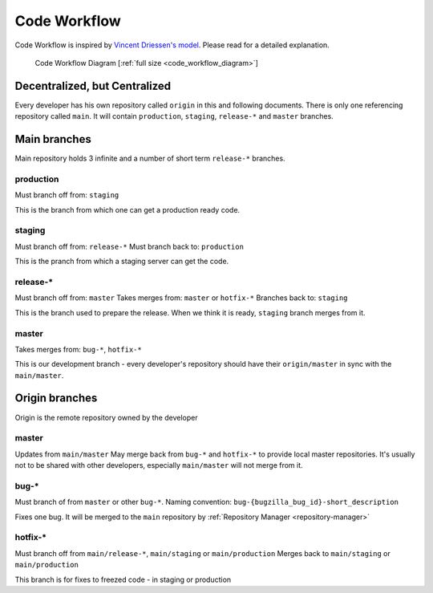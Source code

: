 .. _code-workflow:

=============
Code Workflow
=============

Code Workflow is inspired by `Vincent Driessen's model`_. Please read for a detailed explanation.

.. figure:: ../../_static/workflow-thumb.png
    :width: 250px

    Code Workflow Diagram [:ref:`full size <code_workflow_diagram>`]

Decentralized, but Centralized
==============================
Every developer has his own repository called ``origin`` in this and following documents. There is only one referencing repository called ``main``. It will contain ``production``, ``staging``, ``release-*`` and ``master`` branches.


Main branches
=============

Main repository holds 3 infinite and a number of short term ``release-*`` branches.

production
----------
Must branch off from: ``staging``

This is the branch from which one can get a production ready code.

staging
-------
Must branch off from: ``release-*``
Must branch back to: ``production``

This is the pranch from which a staging server can get the code.

release-*
---------
Must branch off from: ``master``
Takes merges from: ``master`` or ``hotfix-*``
Branches back to: ``staging``

This is the branch used to prepare the release. When we think it is ready, ``staging`` branch merges from it. 

master
------
Takes merges from: ``bug-*``, ``hotfix-*``

This is our development branch - every developer's repository should have their ``origin/master`` in sync with the ``main/master``. 

Origin branches
===============

Origin is the remote repository owned by the developer

master
------
Updates from ``main/master`` 
May merge back from ``bug-*`` and ``hotfix-*`` to provide local master repositories. It's usually not to be shared with other developers, especially ``main/master`` will not merge from it.

bug-*
-----
Must branch of from ``master`` or other ``bug-*``.
Naming convention: ``bug-{bugzilla_bug_id}-short_description``

Fixes one bug. It will be merged to the ``main`` repository by :ref:`Repository Manager <repository-manager>`

hotfix-*
--------
Must branch off from ``main/release-*``, ``main/staging`` or ``main/production``
Merges back to ``main/staging`` or ``main/production``

This branch is for fixes to freezed code - in staging or production

.. References`

.. _`Vincent Driessen's model`: http://nvie.com/git-model
